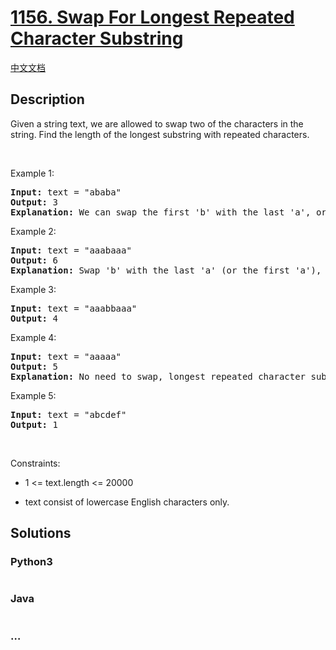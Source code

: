 * [[https://leetcode.com/problems/swap-for-longest-repeated-character-substring][1156.
Swap For Longest Repeated Character Substring]]
  :PROPERTIES:
  :CUSTOM_ID: swap-for-longest-repeated-character-substring
  :END:
[[./solution/1100-1199/1156.Swap For Longest Repeated Character Substring/README.org][中文文档]]

** Description
   :PROPERTIES:
   :CUSTOM_ID: description
   :END:

#+begin_html
  <p>
#+end_html

Given a string text, we are allowed to swap two of the characters in the
string. Find the length of the longest substring with repeated
characters.

#+begin_html
  </p>
#+end_html

#+begin_html
  <p>
#+end_html

 

#+begin_html
  </p>
#+end_html

#+begin_html
  <p>
#+end_html

Example 1:

#+begin_html
  </p>
#+end_html

#+begin_html
  <pre>
  <strong>Input:</strong> text = &quot;ababa&quot;
  <strong>Output:</strong> 3
  <strong>Explanation:</strong> We can swap the first &#39;b&#39; with the last &#39;a&#39;, or the last &#39;b&#39; with the first &#39;a&#39;. Then, the longest repeated character substring is &quot;aaa&quot;, which its length is 3.
  </pre>
#+end_html

#+begin_html
  <p>
#+end_html

Example 2:

#+begin_html
  </p>
#+end_html

#+begin_html
  <pre>
  <strong>Input:</strong> text = &quot;aaabaaa&quot;
  <strong>Output:</strong> 6
  <strong>Explanation:</strong> Swap &#39;b&#39; with the last &#39;a&#39; (or the first &#39;a&#39;), and we get longest repeated character substring &quot;aaaaaa&quot;, which its length is 6.
  </pre>
#+end_html

#+begin_html
  <p>
#+end_html

Example 3:

#+begin_html
  </p>
#+end_html

#+begin_html
  <pre>
  <strong>Input:</strong> text = &quot;aaabbaaa&quot;
  <strong>Output:</strong> 4
  </pre>
#+end_html

#+begin_html
  <p>
#+end_html

Example 4:

#+begin_html
  </p>
#+end_html

#+begin_html
  <pre>
  <strong>Input:</strong> text = &quot;aaaaa&quot;
  <strong>Output:</strong> 5
  <strong>Explanation:</strong> No need to swap, longest repeated character substring is &quot;aaaaa&quot;, length is 5.
  </pre>
#+end_html

#+begin_html
  <p>
#+end_html

Example 5:

#+begin_html
  </p>
#+end_html

#+begin_html
  <pre>
  <strong>Input:</strong> text = &quot;abcdef&quot;
  <strong>Output:</strong> 1
  </pre>
#+end_html

#+begin_html
  <p>
#+end_html

 

#+begin_html
  </p>
#+end_html

#+begin_html
  <p>
#+end_html

Constraints:

#+begin_html
  </p>
#+end_html

#+begin_html
  <ul>
#+end_html

#+begin_html
  <li>
#+end_html

1 <= text.length <= 20000

#+begin_html
  </li>
#+end_html

#+begin_html
  <li>
#+end_html

text consist of lowercase English characters only.

#+begin_html
  </li>
#+end_html

#+begin_html
  </ul>
#+end_html

** Solutions
   :PROPERTIES:
   :CUSTOM_ID: solutions
   :END:

#+begin_html
  <!-- tabs:start -->
#+end_html

*** *Python3*
    :PROPERTIES:
    :CUSTOM_ID: python3
    :END:
#+begin_src python
#+end_src

*** *Java*
    :PROPERTIES:
    :CUSTOM_ID: java
    :END:
#+begin_src java
#+end_src

*** *...*
    :PROPERTIES:
    :CUSTOM_ID: section
    :END:
#+begin_example
#+end_example

#+begin_html
  <!-- tabs:end -->
#+end_html
